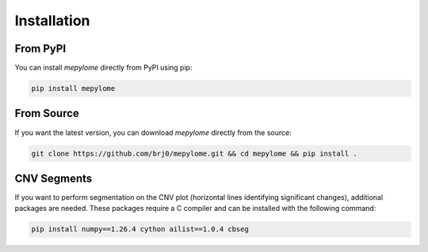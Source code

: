 Installation
============


From PyPI
---------

You can install `mepylome` directly from PyPI using pip:

.. code-block:: sh

    pip install mepylome

From Source
-----------

If you want the latest version, you can download `mepylome` directly from the source:

.. code-block:: sh

    git clone https://github.com/brj0/mepylome.git && cd mepylome && pip install .

CNV Segments
------------

If you want to perform segmentation on the CNV plot (horizontal lines identifying significant changes), additional packages are needed. These packages require a C compiler and can be installed with the following command:

.. code-block:: sh

    pip install numpy==1.26.4 cython ailist==1.0.4 cbseg
